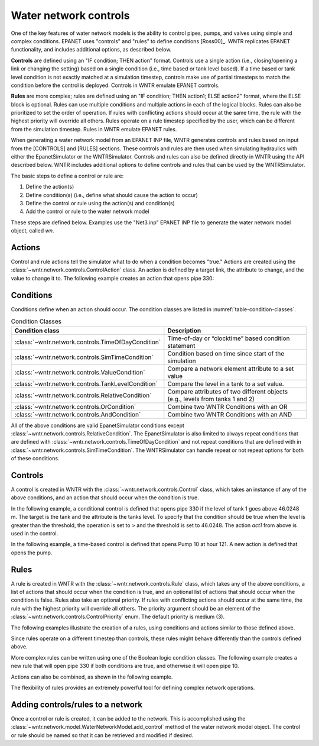.. raw:: latex

    \clearpage
	
Water network controls
======================================

One of the key features of water network models is the ability to control pipes, pumps, and valves using simple and complex conditions.  
EPANET uses "controls" and "rules" to define conditions [Ross00]_. WNTR replicates EPANET functionality, and includes additional options, as described below.

**Controls** are defined using an "IF condition; THEN action" format.  
Controls use a single action (i.e., closing/opening a link or changing the setting) based on a single condition (i.e., time based or tank level based).
If a time based or tank level condition is not exactly matched at a simulation timestep, controls make use of partial timesteps to match the condition before the control is deployed.
Controls in WNTR emulate EPANET controls.

**Rules** are more complex; rules are defined using an "IF condition; THEN action1; ELSE action2" format, where the ELSE block is optional.
Rules can use multiple conditions and multiple actions in each of the logical blocks.  Rules can also be prioritized to set the order of operation.
If rules with conflicting actions should occur at the same time, the rule with the highest priority will override all others.
Rules operate on a rule timestep specified by the user, which can be different from the simulation timestep.  
Rules in WNTR emulate EPANET rules.

When generating a water network model from an EPANET INP file, WNTR generates controls and rules based on input from the [CONTROLS] and [RULES] sections.  
These controls and rules are then used when simulating hydraulics with either the EpanetSimulator or the WNTRSimulator.
Controls and rules can also be defined directly in WNTR using the API described below.
WNTR includes additional options to define controls and rules that can be used by the WNTRSimulator.

The basic steps to define a control or rule are:

1. Define the action(s)
2. Define condition(s) (i.e., define what should cause the action to occur)
3. Define the control or rule using the action(s) and condition(s)
4. Add the control or rule to the water network model

These steps are defined below.  Examples use the "Net3.inp" EPANET INP file to generate the water network model object, called `wn`.

Actions
-----------------------

Control and rule actions tell the simulator what to do when a condition becomes "true." 
Actions are created using the :class:`~wntr.network.controls.ControlAction` class.
An action is defined by a target link, the attribute to change, and the value to change it to.
The following example creates an action that opens pipe 330:

.. doctest::
    :hide:

    >>> import wntr
    >>> import numpy as np
    >>> from __future__ import print_function
    >>> try:
    ...    wn = wntr.network.model.WaterNetworkModel('../examples/networks/Net3.inp')
    ... except:
    ...    wn = wntr.network.model.WaterNetworkModel('examples/networks/Net3.inp')
    ...
    >>> print(wn)   # doctest: +SKIP
    <WaterNetworkModel object at 0x03978184 >


.. doctest::

    >>> import wntr.network.controls as controls
    >>> pipe = wn.get_link('330')
    >>> act1 = controls.ControlAction(pipe, 'status', 1)
    >>> print(act1)
    set Pipe('330').status to Open

Conditions
----------

Conditions define when an action should occur. The condition classes are listed in :numref:`table-condition-classes`.

.. _table-condition-classes:
.. table:: Condition Classes

   ====================================================  ========================================================================================
   Condition class                                       Description
   ====================================================  ========================================================================================
   :class:`~wntr.network.controls.TimeOfDayCondition`	 Time-of-day or “clocktime” based condition statement
   :class:`~wntr.network.controls.SimTimeCondition`	     Condition based on time since start of the simulation
   :class:`~wntr.network.controls.ValueCondition`	     Compare a network element attribute to a set value
   :class:`~wntr.network.controls.TankLevelCondition`    Compare the level in a tank to a set value.
   :class:`~wntr.network.controls.RelativeCondition`	 Compare attributes of two different objects (e.g., levels from tanks 1 and 2)
   :class:`~wntr.network.controls.OrCondition`	         Combine two WNTR Conditions with an OR
   :class:`~wntr.network.controls.AndCondition`	         Combine two WNTR Conditions with an AND
   ====================================================  ========================================================================================

All of the above conditions are valid EpanetSimulator conditions except :class:`~wntr.network.controls.RelativeCondition`.
The EpanetSimulator is also limited to always
repeat conditions that are defined with :class:`~wntr.network.controls.TimeOfDayCondition` and 
not repeat conditions that are defined with in :class:`~wntr.network.controls.SimTimeCondition`.
The WNTRSimulator can handle repeat or not repeat options for both of these conditions.

Controls
---------------------

A control is created in WNTR with the :class:`~wntr.network.controls.Control` class, which takes an instance 
of any of the above conditions, and an action that should occur when the condition is true. 

In the following example, a conditional control is defined that opens pipe 330 if the level of tank 1 goes above 46.0248 m.
The target is the tank and the attribute is the tanks level.
To specify that the condition should be true when the level is greater than the threshold, the operation is set to > and the threshold is set to 46.0248.
The action `act1` from above is used in the control.

.. doctest::
	
    >>> tank = wn.get_node('1')
    >>> cond1 = controls.ValueCondition(tank, 'level', '>', 46.0248)
    >>> print(cond1)
    Tank('1').level > 46.0248
    
    >>> ctrl1 = controls.Control(cond1, act1, name='control1')
    >>> print(ctrl1)
    Control control1 := if Tank('1').level > 46.0248 then set Pipe('330').status to Open with priority 3
    
In the following example, a time-based control is defined that opens Pump 10 at hour 121.
A new action is defined that opens the pump.

.. doctest::
    
    >>> pump = wn.get_link('10')
    >>> act2 = controls.ControlAction(pump, 'status', 1)
    >>> cond2 = controls.SimTimeCondition(wn, '=', '121:00:00')
    >>> print(cond2)
    sim_time = 435600 sec
    
    >>> ctrl2 = controls.Control(cond2, act2, name='control2')
    >>> print(ctrl2)
    Control control2 := if sim_time = 435600 sec then set HeadPump('10').status to Open with priority 3

Rules
--------------------------
A rule is created in WNTR with the :class:`~wntr.network.controls.Rule` class, which takes any of the above conditions, 
a list of actions that should occur when the condition is true, and an optional list of actions that should occur 
when the condition is false.  
Rules also take an optional priority. 
If rules with conflicting actions should occur at the same time, the rule with the highest priority will override 
all others. The priority argument should be an element of the :class:`~wntr.network.controls.ControlPriority` enum. The default 
priority is medium (3). 

The following examples illustrate the creation of a rules, using conditions and actions similar to those defined above.

.. doctest::

    >>> cond2 = controls.SimTimeCondition(wn, controls.Comparison.ge, '121:00:00')
    >>> rule1 = controls.Rule(cond1, [act1], name='rule1')
    >>> print(rule1)
    Rule rule1 := if Tank('1').level > 46.0248 then set Pipe('330').status to Open with priority 3
    
    >>> rule2 = controls.Rule(cond2, [act2], name='rule2')
    >>> print(rule2)
    Rule rule2 := if sim_time >= 435600 sec then set HeadPump('10').status to Open with priority 3

Since rules operate on a different timestep than controls, these rules might behave differently than the controls defined above.

More complex rules can be written using one of the Boolean logic condition classes.
The following example creates a new rule that will open pipe 330 if both conditions are true, 
and otherwise it will open pipe 10. 

.. doctest::
    
    >>> cond3 = controls.AndCondition(cond1, cond2)
    >>> print(cond3)
    ( Tank('1').level > 46.0248 && sim_time >= 435600 sec )
    
    >>> rule3 = controls.Rule(cond3, [act1], [act2], priority=3, name='complex_rule')
    >>> print(rule3)
    Rule complex_rule := if ( Tank('1').level > 46.0248 && sim_time >= 435600 sec ) then set Pipe('330').status to Open else set HeadPump('10').status to Open with priority 3

Actions can also be combined, as shown in the following example.

.. doctest::

    >>> cond4 = controls.OrCondition(cond1, cond2)
    >>> rule4 = controls.Rule(cond4, [act1, act2])
    >>> print(rule4)
    Rule  := if ( Tank('1').level > 46.0248 || sim_time >= 435600 sec ) then set Pipe('330').status to Open and set HeadPump('10').status to Open with priority 3

The flexibility of rules provides an extremely powerful tool for defining complex network operations.

Adding controls/rules to a network
------------------------------------

Once a control or rule is created, it can be added to the network.
This is accomplished using the :class:`~wntr.network.model.WaterNetworkModel.add_control` method of the water network model object.
The control or rule should be named so that it can be retrieved and modified if desired.

.. doctest::

    >>> wn.add_control('NewTimeControl', ctrl2)
    >>> wn.get_control('NewTimeControl')
    <Control: 'control2', <SimTimeCondition: model, 'Is', '5-01:00:00', False, 0>, [<ControlAction: 10, status, Open>], [], priority=3>

..
	If a control of that name already exists, an error will occur. In this case, the control will need to be deleted first.

	.. doctest::

		>>> wn.add_control('NewTimeControl', ctrl2)   # doctest: +SKIP
		ValueError: The name provided for the control is already used. Please either remove the control with that name first or use a different name for this control.
		>>> wn.remove_control('NewTimeControl')
		>>> wn.add_control('NewTimeControl', ctrl2)   # doctest: +SKIP
